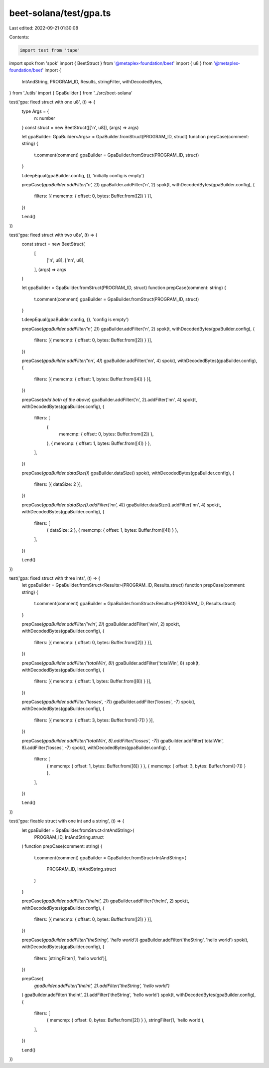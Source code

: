 beet-solana/test/gpa.ts
=======================

Last edited: 2022-09-21 01:30:08

Contents:

.. code-block:: ts

    import test from 'tape'
import spok from 'spok'
import { BeetStruct } from '@metaplex-foundation/beet'
import { u8 } from '@metaplex-foundation/beet'
import {
  IntAndString,
  PROGRAM_ID,
  Results,
  stringFilter,
  withDecodedBytes,
} from './utils'
import { GpaBuilder } from '../src/beet-solana'

test('gpa: fixed struct with one u8', (t) => {
  type Args = {
    n: number
  }
  const struct = new BeetStruct([['n', u8]], (args) => args)

  let gpaBuilder: GpaBuilder<Args> = GpaBuilder.fromStruct(PROGRAM_ID, struct)
  function prepCase(comment: string) {
    t.comment(comment)
    gpaBuilder = GpaBuilder.fromStruct(PROGRAM_ID, struct)
  }

  t.deepEqual(gpaBuilder.config, {}, 'initially config is empty')

  prepCase(`gpaBuilder.addFilter('n', 2)`)
  gpaBuilder.addFilter('n', 2)
  spok(t, withDecodedBytes(gpaBuilder.config), {
    filters: [{ memcmp: { offset: 0, bytes: Buffer.from([2]) } }],
  })

  t.end()
})

test('gpa: fixed struct with two u8s', (t) => {
  const struct = new BeetStruct(
    [
      ['n', u8],
      ['nn', u8],
    ],
    (args) => args
  )

  let gpaBuilder = GpaBuilder.fromStruct(PROGRAM_ID, struct)
  function prepCase(comment: string) {
    t.comment(comment)
    gpaBuilder = GpaBuilder.fromStruct(PROGRAM_ID, struct)
  }

  t.deepEqual(gpaBuilder.config, {}, 'config is empty')

  prepCase(`gpaBuilder.addFilter('n', 2)`)
  gpaBuilder.addFilter('n', 2)
  spok(t, withDecodedBytes(gpaBuilder.config), {
    filters: [{ memcmp: { offset: 0, bytes: Buffer.from([2]) } }],
  })

  prepCase(`gpaBuilder.addFilter('nn', 4)`)
  gpaBuilder.addFilter('nn', 4)
  spok(t, withDecodedBytes(gpaBuilder.config), {
    filters: [{ memcmp: { offset: 1, bytes: Buffer.from([4]) } }],
  })

  prepCase(`add both of the above`)
  gpaBuilder.addFilter('n', 2).addFilter('nn', 4)
  spok(t, withDecodedBytes(gpaBuilder.config), {
    filters: [
      {
        memcmp: { offset: 0, bytes: Buffer.from([2]) },
      },
      { memcmp: { offset: 1, bytes: Buffer.from([4]) } },
    ],
  })

  prepCase(`gpaBuilder.dataSize()`)
  gpaBuilder.dataSize()
  spok(t, withDecodedBytes(gpaBuilder.config), {
    filters: [{ dataSize: 2 }],
  })

  prepCase(`gpaBuilder.dataSize().addFilter('nn', 4)`)
  gpaBuilder.dataSize().addFilter('nn', 4)
  spok(t, withDecodedBytes(gpaBuilder.config), {
    filters: [
      { dataSize: 2 },
      { memcmp: { offset: 1, bytes: Buffer.from([4]) } },
    ],
  })

  t.end()
})

test('gpa: fixed struct with three ints', (t) => {
  let gpaBuilder = GpaBuilder.fromStruct<Results>(PROGRAM_ID, Results.struct)
  function prepCase(comment: string) {
    t.comment(comment)
    gpaBuilder = GpaBuilder.fromStruct<Results>(PROGRAM_ID, Results.struct)
  }

  prepCase(`gpaBuilder.addFilter('win', 2)`)
  gpaBuilder.addFilter('win', 2)
  spok(t, withDecodedBytes(gpaBuilder.config), {
    filters: [{ memcmp: { offset: 0, bytes: Buffer.from([2]) } }],
  })

  prepCase(`gpaBuilder.addFilter('totalWin', 8)`)
  gpaBuilder.addFilter('totalWin', 8)
  spok(t, withDecodedBytes(gpaBuilder.config), {
    filters: [{ memcmp: { offset: 1, bytes: Buffer.from([8]) } }],
  })

  prepCase(`gpaBuilder.addFilter('losses', -7)`)
  gpaBuilder.addFilter('losses', -7)
  spok(t, withDecodedBytes(gpaBuilder.config), {
    filters: [{ memcmp: { offset: 3, bytes: Buffer.from([-7]) } }],
  })

  prepCase(`gpaBuilder.addFilter('totalWin', 8).addFilter('losses', -7)`)
  gpaBuilder.addFilter('totalWin', 8).addFilter('losses', -7)
  spok(t, withDecodedBytes(gpaBuilder.config), {
    filters: [
      { memcmp: { offset: 1, bytes: Buffer.from([8]) } },
      { memcmp: { offset: 3, bytes: Buffer.from([-7]) } },
    ],
  })

  t.end()
})

test('gpa: fixable struct with one int and a string', (t) => {
  let gpaBuilder = GpaBuilder.fromStruct<IntAndString>(
    PROGRAM_ID,
    IntAndString.struct
  )
  function prepCase(comment: string) {
    t.comment(comment)
    gpaBuilder = GpaBuilder.fromStruct<IntAndString>(
      PROGRAM_ID,
      IntAndString.struct
    )
  }

  prepCase(`gpaBuilder.addFilter('theInt', 2)`)
  gpaBuilder.addFilter('theInt', 2)
  spok(t, withDecodedBytes(gpaBuilder.config), {
    filters: [{ memcmp: { offset: 0, bytes: Buffer.from([2]) } }],
  })

  prepCase(`gpaBuilder.addFilter('theString', 'hello world')`)
  gpaBuilder.addFilter('theString', 'hello world')
  spok(t, withDecodedBytes(gpaBuilder.config), {
    filters: [stringFilter(1, 'hello world')],
  })

  prepCase(
    `gpaBuilder.addFilter('theInt', 2).addFilter('theString', 'hello world')`
  )
  gpaBuilder.addFilter('theInt', 2).addFilter('theString', 'hello world')
  spok(t, withDecodedBytes(gpaBuilder.config), {
    filters: [
      { memcmp: { offset: 0, bytes: Buffer.from([2]) } },
      stringFilter(1, 'hello world'),
    ],
  })

  t.end()
})


